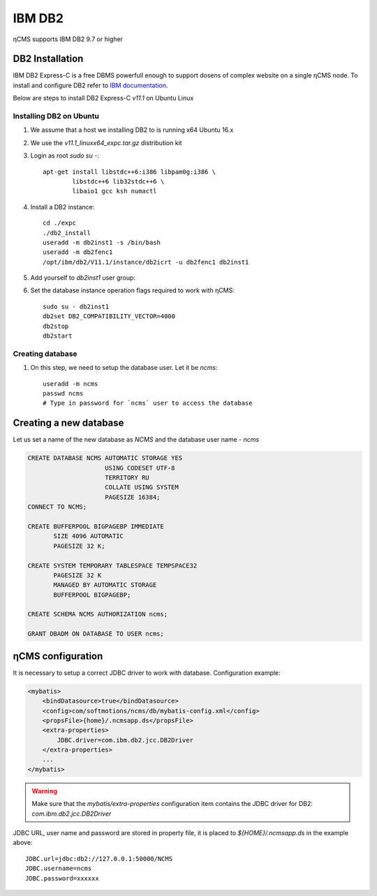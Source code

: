.. _db2:

IBM DB2
=======

ηCMS supports IBM DB2 9.7 or higher

DB2 Installation
----------------
IBM DB2 Express-C is a free DBMS powerfull enough to support dosens of complex website on a single ηCMS node.
To install and configure DB2 refer to `IBM documentation <http://www.ibm.com/support/knowledgecenter/SSEPGG_11.1.0/com.ibm.db2.luw.welcome.doc/doc/welcome.html>`_.

Below are steps to install DB2 Express-C `v11.1` on Ubuntu Linux

Installing DB2 on Ubuntu
************************

#. We assume that a host we installing DB2 to is running x64 Ubuntu 16.x
#. We use the `v11.1_linuxx64_expc.tar.gz` distribution kit
#. Login as root `sudo su -`::

     apt-get install libstdc++6:i386 libpam0g:i386 \
             libstdc++6 lib32stdc++6 \
             libaio1 gcc ksh numactl

#. Install a DB2 instance::

    cd ./expc
    ./db2_install
    useradd -m db2inst1 -s /bin/bash
    useradd -m db2fenc1
    /opt/ibm/db2/V11.1/instance/db2icrt -u db2fenc1 db2inst1

#. Add yourself to `db2inst1` user group:
#. Set the database instance operation flags required to work with ηCMS::

    sudo su - db2inst1
    db2set DB2_COMPATIBILITY_VECTOR=4000
    db2stop
    db2start



Creating database
*****************

#. On this step, we need to setup the database user.
   Let it be `ncms`::

    useradd -m ncms
    passwd ncms
    # Type in password for `ncms` user to access the database

Creating a new database
-----------------------

Let us set a name of the new database as `NCMS` and the database user name - `ncms`

.. code-block:: sql

    CREATE DATABASE NCMS AUTOMATIC STORAGE YES
                         USING CODESET UTF-8
                         TERRITORY RU
                         COLLATE USING SYSTEM
                         PAGESIZE 16384;
    CONNECT TO NCMS;

    CREATE BUFFERPOOL BIGPAGEBP IMMEDIATE
           SIZE 4096 AUTOMATIC
           PAGESIZE 32 K;

    CREATE SYSTEM TEMPORARY TABLESPACE TEMPSPACE32
           PAGESIZE 32 K
           MANAGED BY AUTOMATIC STORAGE
           BUFFERPOOL BIGPAGEBP;

    CREATE SCHEMA NCMS AUTHORIZATION ncms;

    GRANT DBADM ON DATABASE TO USER ncms;


ηCMS configuration
------------------

It is necessary to setup a correct JDBC driver to work with database.
Configuration example:

.. code-block:: xml

    <mybatis>
        <bindDatasource>true</bindDatasource>
        <config>com/softmotions/ncms/db/mybatis-config.xml</config>
        <propsFile>{home}/.ncmsapp.ds</propsFile>
        <extra-properties>
            JDBC.driver=com.ibm.db2.jcc.DB2Driver
        </extra-properties>
        ...
    </mybatis>

.. warning::

    Make sure that the `mybatis/extra-properties` configuration item contains
    the JDBC driver for DB2: `com.ibm.db2.jcc.DB2Driver`

JDBC URL, user name and password are stored in property file, it is placed to `${HOME}/.ncmsapp.ds` in the example above::

    JDBC.url=jdbc:db2://127.0.0.1:50000/NCMS
    JDBC.username=ncms
    JDBC.password=xxxxxx

